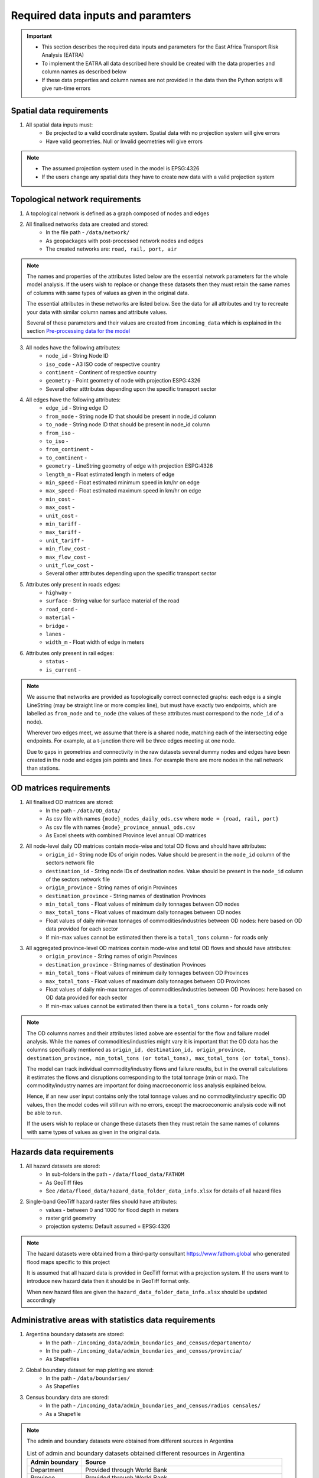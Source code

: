 ==================================
Required data inputs and paramters
==================================
.. Important::
    - This section describes the required data inputs and parameters for the East Africa Transport Risk Analysis (EATRA)
    - To implement the EATRA all data described here should be created with the data properties and column names as described below
    - If these data properties and column names are not provided in the data then the Python scripts will give run-time errors

Spatial data requirements
-------------------------
1. All spatial data inputs must:
    - Be projected to a valid coordinate system. Spatial data with no projection system will give errors 
    - Have valid geometries. Null or Invalid geometries will give errors  

.. Note::
    - The assumed projection system used in the model is EPSG:4326
    - If the users change any spatial data they have to create new data with a valid projection system 

Topological network requirements
--------------------------------
1. A topological network is defined as a graph composed of nodes and edges  

2. All finalised networks data are created and stored:
    - In the file path - ``/data/network/``
    - As geopackages with post-processed network nodes and edges
    - The created networks are: ``road, rail, port, air``

.. Note::
    The names and properties of the attributes listed below are the essential network parameters for the whole model analysis. If the users wish to replace or change these datasets then they must retain the same names of columns with same types of values as given in the original data. 

    The essential attributes in these networks are listed below. See the data for all attributes and try to recreate your data with similar column names and attribute values.

    Several of these parameters and their values are created from ``incoming_data`` which is explained in the section `Pre-processing data for the model <https://argentina-transport-risk-analysis.readthedocs.io/en/latest/predata.html>`_ 

3. All nodes have the following attributes:
    - ``node_id`` - String Node ID
    - ``iso_code`` - A3 ISO code of respective country 
    - ``continent`` - Continent of respective country 
    - ``geometry`` - Point geometry of node with projection ESPG:4326
    - Several other atttributes depending upon the specific transport sector

4. All edges have the following attributes:
    - ``edge_id`` - String edge ID
    - ``from_node`` - String node ID that should be present in node_id column
    - ``to_node`` - String node ID that should be present in node_id column
    - ``from_iso`` - 
    - ``to_iso`` - 
    - ``from_continent`` - 
    - ``to_continent`` - 
    - ``geometry`` - LineString geometry of edge with projection ESPG:4326
    - ``length_m`` - Float estimated length in meters of edge
    - ``min_speed`` - Float estimated minimum speed in km/hr on edge
    - ``max_speed`` - Float estimated maximum speed in km/hr on edge
    - ``min_cost`` - 
    - ``max_cost`` - 
    - ``unit_cost`` -
    - ``min_tariff`` - 
    - ``max_tariff`` - 
    - ``unit_tariff`` -
    - ``min_flow_cost`` - 
    - ``max_flow_cost`` -
    - ``unit_flow_cost`` - 
    - Several other atttributes depending upon the specific transport sector

5. Attributes only present in roads edges:
    - ``highway`` - 
    - ``surface`` - String value for surface material of the road
    - ``road_cond`` -
    - ``material`` -  
    - ``bridge`` -  
    - ``lanes`` -  
    - ``width_m`` - Float width of edge in meters

6. Attributes only present in rail edges: 
    - ``status`` -
    - ``is_current`` -   

.. Note::
    We assume that networks are provided as topologically correct connected graphs: each edge
    is a single LineString (may be straight line or more complex line), but must have exactly
    two endpoints, which are labelled as ``from_node`` and ``to_node`` (the values of these
    attributes must correspond to the ``node_id`` of a node).

    Wherever two edges meet, we assume that there is a shared node, matching each of the intersecting edge endpoints. For example, at a t-junction there will be three edges meeting at one node.

    Due to gaps in geometries and connectivity in the raw datasets several dummy nodes and edges have been created in the node and edges join points and lines. For example there are more nodes in the rail network than stations.


OD matrices requirements
------------------------
1. All finalised OD matrices are stored:
    - In the path - ``/data/OD_data/``
    - As csv file with names ``{mode}_nodes_daily_ods.csv`` where ``mode = {road, rail, port}``
    - As csv file with names ``{mode}_province_annual_ods.csv``
    - As Excel sheets with combined Province level annual OD matrices

2. All node-level daily OD matrices contain mode-wise and total OD flows and should have attributes:
    - ``origin_id`` - String node IDs of origin nodes. Value should be present in the ``node_id`` column of the sectors network file
    - ``destination_id`` - String node IDs of destination nodes. Value should be present in the ``node_id`` column of the sectors network file
    - ``origin_province`` - String names of origin Provinces
    - ``destination_province`` - String names of destination Provinces
    - ``min_total_tons`` - Float values of minimum daily tonnages between OD nodes
    - ``max_total_tons`` - Float values of maximum daily tonnages between OD nodes
    - Float values of daily min-max tonnages of commodities/industries between OD nodes: here based on OD data provided for each sector
    - If min-max values cannot be estimated then there is a ``total_tons`` column - for roads only

3. All aggregated province-level OD matrices contain mode-wise and total OD flows and should have attributes:
    - ``origin_province`` - String names of origin Provinces
    - ``destination_province`` - String names of destination Provinces
    - ``min_total_tons`` - Float values of minimum daily tonnages between OD Provinces
    - ``max_total_tons`` - Float values of maximum daily tonnages between OD Provinces
    - Float values of daily min-max tonnages of commodities/industries between OD Provinces: here based on OD data provided for each sector
    - If min-max values cannot be estimated then there is a ``total_tons`` column - for roads only

.. Note::
    The OD columns names and their attributes listed aobve are essential for the flow and failure model analysis. While the names of commodities/industries might vary it is important that the OD data has the columns specifically mentioned as ``origin_id, destination_id, origin_province, destination_province, min_total_tons (or total_tons), max_total_tons (or total_tons)``.

    The model can track individual commodity/industry flows and failure results, but in the overrall calculations it estimates the  flows and disruptions corresponding to the total tonnage (min or max). The commodity/industry names are important for doing macroeconomic loss analysis explained below. 

    Hence, if an new user input contains only the total tonnage values and no commodity/industry specific OD values, then the model codes will still run with no errors, except the macroeconomic analysis code will not be able to run.

    If the users wish to replace or change these datasets then they must retain the same names of columns with same types of values as given in the original data.
    

Hazards data requirements
-------------------------
1. All hazard datasets are stored:
    - In sub-folders in the path - ``/data/flood_data/FATHOM``
    - As GeoTiff files
    - See ``/data/flood_data/hazard_data_folder_data_info.xlsx`` for details of all hazard files

2. Single-band GeoTiff hazard raster files should have attributes:
    - values - between 0 and 1000 for flood depth in meters
    - raster grid geometry
    - projection systems: Default assumed = EPSG:4326

.. Note::
    The hazard datasets were obtained from a third-party consultant https://www.fathom.global who generated flood maps specific to this project

    It is assumed that all hazard data is provided in GeoTiff format with a projection system. If the users want to introduce new hazard data then it should be in GeoTiff format only.

    When new hazard files are given the ``hazard_data_folder_data_info.xlsx`` should be updated accordingly


Administrative areas with statistics data requirements
------------------------------------------------------
1. Argentina boundary datasets are stored:
    - In the path - ``/incoming_data/admin_boundaries_and_census/departamento/``
    - In the path - ``/incoming_data/admin_boundaries_and_census/provincia/``
    - As Shapefiles

2. Global boundary dataset for map plotting are stored:
    - In the path - ``/data/boundaries/``
    - As Shapefiles

3. Census boundary data are stored:
    - In the path - ``/incoming_data/admin_boundaries_and_census/radios censales/``
    - As a Shapefile

.. Note::
    The admin and boundary datasets were obtained from different sources in Argentina

    .. csv-table:: List of admin and boundary datasets obtained different resources in Argentina
       :header: "Admin boundary", "Source"

       "Department", "Provided through World Bank"
       "Province", "Provided through World Bank"
       "All admin levels", "https://www.naturalearthdata.com/downloads/10m-physical-vectors/"
       "Census - 2010","https://www.indec.gov.ar/"
    

    Admin boundary layers are generally available online. For example at https://data.humdata.org/dataset/argentina-administrative-level-0-boundaries. 

    The department, province and census datasets are used in the model, while the global boundaries are mainly used for generaing map backgrounds

    The names and properties of the attributes listed below are the essential boundary parameters for the whole model analysis. If the users wish to replace or change these datasets then they must retain the same names of columns with same types of values as given in the original data.

    For example if a new census dataset is introduced then it should contain the column ``poblacion`` with new population numbers. The census data used here is at Department level, but it could be replaced with other boundary level census estimates as well. 

4. All Argentina Department boundary datasets should have the attributes:
    - ``name`` - String names Spanish - attribute name changed to ``department_name``
    - ``OBJECTID`` - Integer IDs - attribute name changed to ``department_id``
    - ``geometry`` - Polygon geometries of boundary with projection ESPG:4326

5. All Argentina Province boundary datasets should have attributes:
    - ``nombre`` - String names Spanish - attribute name changed to ``province_name``
    - ``OBJECTID`` - Integer IDs - attribute name changed to ``province_id``
    - ``geometry`` - Polygon geometries of boundary with projection ESPG:4326

6. All global boundary datasets should have attributes:
    - ``name`` - String names of boundaries in English
    - ``geometry`` - Polygon geometry of boundary with projection ESPG:4326

7. The census datasets should have attributes:
    - ``poblacion`` - Float value of population
    - ``geometry`` - Polygon geometry of boundary with projection ESPG:4326


Macroeconomic data requirements
-------------------------------
1. For the macroeconomic analysis first a multi-regional IO matrix for 24 provinces in Argentina is created from a national-level IO matrix and province level Gross Production Values (GPV) of IO Industries

2. The multi-regional macroeconoic IO data is created from data downloaded 
from the Instituto Nacional de Estadística y Censos  (INDEC) website. The data is stored as: 
    - Industry and Commodity level IO accounts in the file path ``data/economic_IO_tables/input/sh_cou_06_16.xls`` 
    - Industry level GPV in the file path ``data/economic_IO_tables/input/PIB_provincial_06_17.xls``
    - Names of aggregated industries classification for Argentina in the file path ``data/economic_IO_tables/input/industry_high_level_classification.xlsx``, which should be present in the IO and GPV data files   

3. A set of look-up tables are created to match commodities in the OD matrices to IO industries
    - In the file in path - ``data/economic_IO_tables/input/commodity_classifications-hp.xlsx``
    - The sheetnames in the excel file are ``road, rail, port`` corresponding to the sector for which OD matrices are created
    - ``commodity_group`` - String name of commodity group identified in the OD matrices data
    - ``commodity_subgroup`` - String name of commodity subgroup identified in the OD matrices data
    - ``high_level_industry`` - String name of aggregated industry present in the ``industry_high_level_classification.xlsx`` file 

4. The multi-regional macroeconomic IO data creation, explained later, produces results:
    - In the file in path - ``data/economic_IO_tables/output/IO_ARGENTINA.xlsx``
    - In the file in path - ``data/economic_IO_tables/output/MRIO_ARGENTINA_FULL.xlsx``
    - This data is used in the macroeconomic loss analysis 

.. Note::
    The macroeconomic data are obtained from INDEC at https://www.indec.gob.ar/nivel3_default.asp?id_tema_1=3&id_tema_2=9&fbclid=IwAR02qnMIJeu86xUM5TFK5hrABN3FcJLGx6k5BYNhxLe4o0FhqJxuV2wxb5E. The PIB and COU datasets are used in the model

    If the users want to update the IO tables for Argentina then it is recommended that they replace the above files ``sh_cou_06_16.xls`` and ``PIB_provincial_06_17.xls`` with exactly the same sheetnames and data structures as given in the original data used by the IO model scripts.

    If the industry classifications are modified in the IO data then the changeas should also be made in ``industry_high_level_classification.xlsx`` and ``commodity_classifications-hp.xlsx`` files.  

Adaptation options and costs requirements
-----------------------------------------
1. All adaptation options input datasets are stored:
    - In the file - ``/data/adaptation_options/ROCKS - Database - ARNG (Version 2.3) Feb2018.xlsx``
    - We use the sheet ``Resultados Consolidados`` for our analysis

.. Note::
    The adaptation data is very specific and if new options are created then the users will need to change the scripts as well